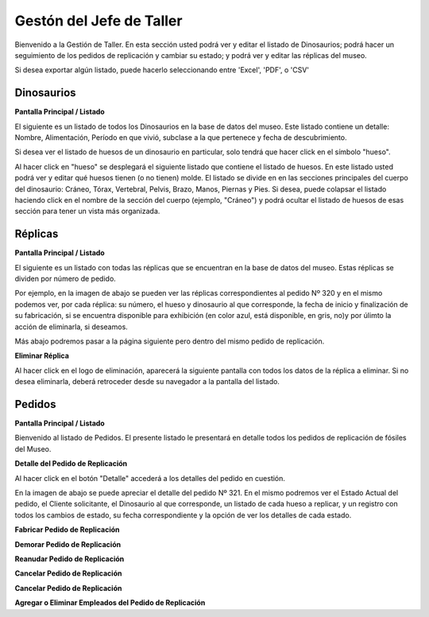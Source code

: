 Gestón del Jefe de Taller
=========================

Bienvenido a la Gestión de Taller. En esta sección usted podrá ver y editar el listado de Dinosaurios;
podrá hacer un seguimiento de los pedidos de replicación y cambiar su estado; y podrá ver y editar las 
réplicas del museo.

.. image:: ../images/taller/Bienvenido
   :width: 800

Si desea exportar algún listado, puede hacerlo seleccionando entre 'Excel', 'PDF', o 'CSV'

.. image:: ../images/exportar
   :width: 200


Dinosaurios
______________________

**Pantalla Principal / Listado**

El siguiente es un listado de todos los Dinosaurios en la base de datos del museo.
Este listado contiene un detalle: Nombre, Alimentación, Período en que vivió, subclase a la que pertenece
y fecha de descubrimiento.

.. image:: ../images/taller/dinosaurios/ListadoDinosaurios
   :width: 800

Si desea ver el listado de huesos de un dinosaurio en particular, solo tendrá que hacer click en el símbolo "hueso".

.. image:: ../images/hueso
   :width: 50

Al hacer click en "hueso" se desplegará el siguiente listado que contiene el listado de huesos. 
En este listado usted podrá ver y editar qué huesos tienen (o no tienen) molde. El listado se divide en
en las secciones principales del cuerpo del dinosaurio: Cráneo, Tórax, Vertebral, Pelvis, Brazo, Manos, Piernas y Pies.
Si desea, puede colapsar el listado haciendo click en el nombre de la sección del cuerpo (ejemplo, "Cráneo") y podrá
ocultar el listado de huesos de esas sección para tener un vista más organizada.  

.. image:: ../images/taller/dinosaurios/ListadoHuesos
   :width: 800

Réplicas
________

**Pantalla Principal / Listado**

El siguiente es un listado con todas las réplicas que se encuentran en la base de datos del museo.
Estas réplicas se dividen por número de pedido. 

Por ejemplo, en la imagen de abajo se pueden ver 
las réplicas correspondientes al pedido Nº 320 y en el mismo podemos ver, por cada réplica: su número,
el hueso y dinosaurio al que corresponde, la fecha de inicio y finalización de su fabricación, si se
encuentra disponible para exhibición (en color azul, está disponible, en gris, no)y por úlimto la acción 
de eliminarla, si deseamos.

Más abajo podremos pasar a la página siguiente pero dentro del mismo pedido de replicación.

.. image:: ../images/taller/replicas/ListadoReplicas
   :width: 800

**Eliminar Réplica**

Al hacer click en el logo de eliminación, aparecerá la siguiente pantalla con todos los datos de la réplica
a eliminar. Si no desea eliminarla, deberá retroceder desde su navegador a la pantalla del listado.

.. image:: ../images/taller/replicas/EliminarReplica
   :width: 800


Pedidos
_______

**Pantalla Principal / Listado**

Bienvenido al listado de Pedidos. 
El presente listado le presentará en detalle todos los pedidos de replicación de fósiles del Museo.

.. image:: ../images/taller/pedidos/ListadoPedidos
   :width: 800

**Detalle del Pedido de Replicación**

Al hacer click en el botón "Detalle" accederá a los detalles del pedido en cuestión.

En la imagen de abajo se puede apreciar el detalle del pedido Nº 321. En el mismo podremos
ver el Estado Actual del pedido, el Cliente solicitante, el Dinosaurio al que corresponde, 
un listado de cada hueso a replicar, y un registro con todos los cambios de estado, su fecha
correspondiente y la opción de ver los detalles de cada estado.

.. image:: ../images/taller/pedidos/DetallePedido
   :width: 800

**Fabricar Pedido de Replicación**

**Demorar Pedido de Replicación**

**Reanudar Pedido de Replicación**

**Cancelar Pedido de Replicación**

**Cancelar Pedido de Replicación**

**Agregar o Eliminar Empleados del Pedido de Replicación**